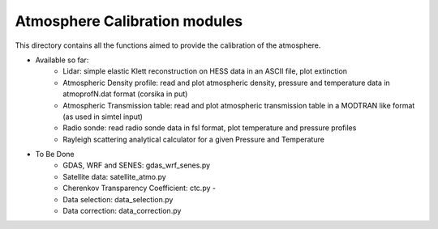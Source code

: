 Atmosphere Calibration modules
==========================

This directory contains all the functions aimed to provide the calibration of the atmosphere.

* Available so far:
   * Lidar: simple elastic Klett reconstruction on HESS data in an ASCII file, plot extinction
   * Atmospheric Density profile: read and plot atmospheric density, pressure and temperature data in atmoprofN.dat format (corsika in put)
   * Atmospheric Transmission table: read and plot atmospheric transmission table in a MODTRAN like format (as used in simtel input)
   * Radio sonde: read radio sonde data in fsl format, plot temperature and pressure profiles
   * Rayleigh scattering analytical calculator for a given Pressure and Temperature

* To Be Done
   * GDAS, WRF and SENES: gdas_wrf_senes.py
   * Satellite data: satellite_atmo.py
   * Cherenkov Transparency Coefficient: ctc.py - 
   * Data selection: data_selection.py
   * Data correction: data_correction.py

